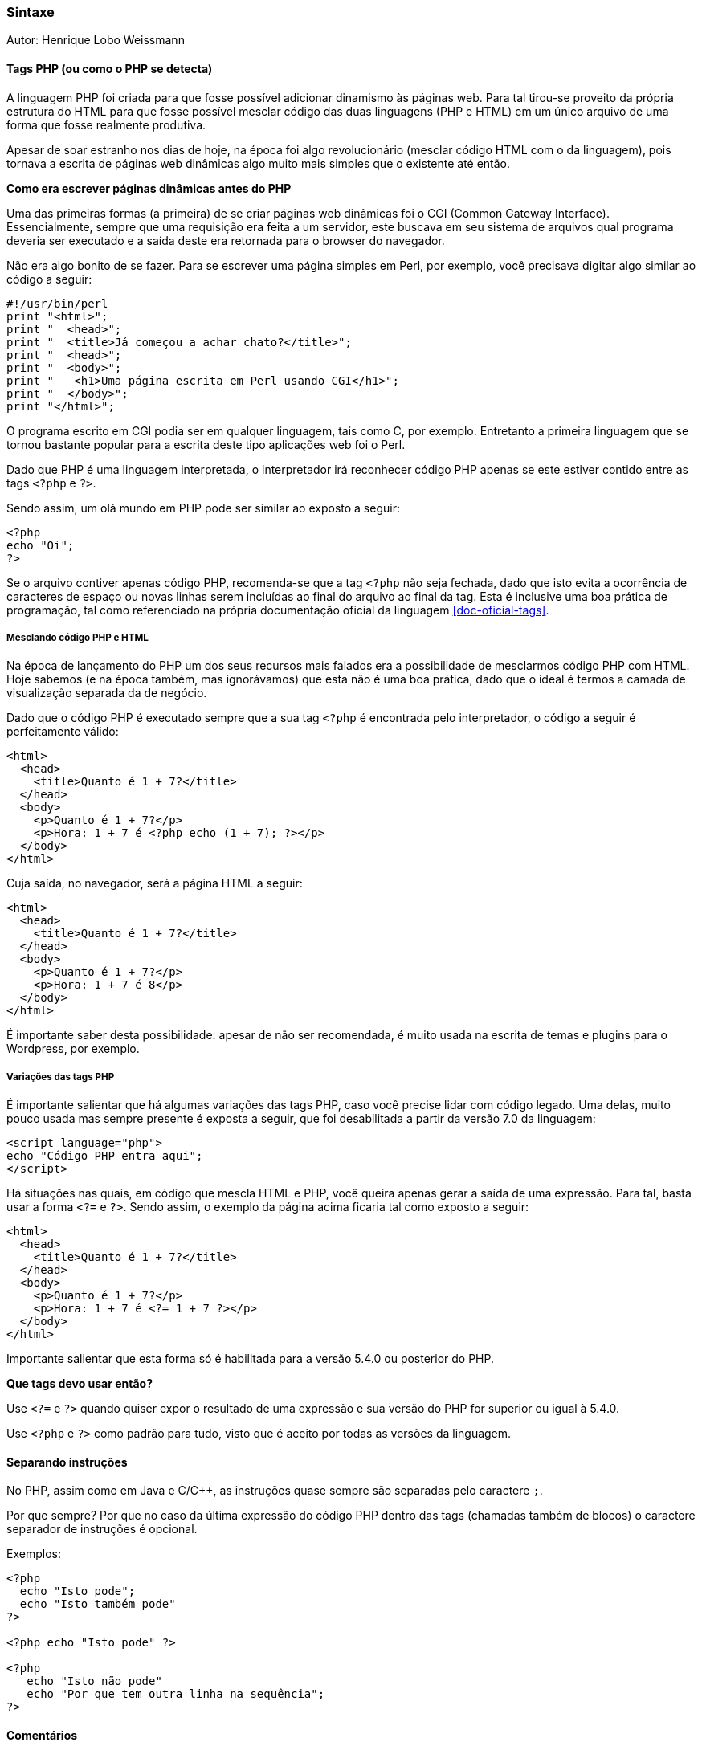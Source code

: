 === Sintaxe

Autor: Henrique Lobo Weissmann

==== Tags PHP (ou como o PHP se detecta)

A linguagem PHP foi criada para que fosse possível adicionar dinamismo às páginas web. Para tal tirou-se proveito da própria estrutura do HTML  para que fosse possível mesclar código das duas linguagens (PHP e HTML) em um único arquivo de uma forma que fosse realmente produtiva.

Apesar de soar estranho nos dias de hoje, na época foi algo revolucionário (mesclar código HTML com o da linguagem), pois tornava a escrita de páginas web dinâmicas algo muito mais simples que o existente até então.

====
*Como era escrever páginas dinâmicas antes do PHP*

Uma das primeiras formas (a primeira) de se criar páginas web dinâmicas foi o CGI (Common Gateway Interface). Essencialmente, sempre que uma requisição era feita a um servidor, este buscava em seu sistema de arquivos qual programa deveria ser executado e a saída deste era retornada para o browser do navegador.

Não era algo bonito de se fazer. Para se escrever uma página simples em Perl, por exemplo, você precisava digitar algo similar ao código a seguir:

....
#!/usr/bin/perl
print "<html>";
print "  <head>";
print "  <title>Já começou a achar chato?</title>";
print "  <head>";
print "  <body>";
print "   <h1>Uma página escrita em Perl usando CGI</h1>";
print "  </body>";
print "</html>";
....

O programa escrito em CGI podia ser em qualquer linguagem, tais como C, por exemplo. Entretanto a primeira linguagem que se tornou bastante popular para a escrita deste tipo aplicações web foi o Perl.
====

Dado que PHP é uma linguagem interpretada, o interpretador irá reconhecer código PHP apenas se este estiver contido entre as tags `<?php` e `?>`.

Sendo assim, um olá mundo em PHP pode ser similar ao exposto a seguir:

....
<?php
echo "Oi";
?>
....

Se o arquivo contiver apenas código PHP, recomenda-se que a tag `<?php` não seja fechada, dado que isto evita a ocorrência de caracteres de espaço ou novas linhas serem incluídas ao final do arquivo ao final da tag. Esta é inclusive uma boa prática de programação, tal como referenciado na própria documentação oficial da linguagem <<doc-oficial-tags>>.

===== Mesclando código PHP e HTML

Na época de lançamento do PHP um dos seus recursos mais falados era a possibilidade de mesclarmos código PHP com HTML. Hoje sabemos (e na época também, mas ignorávamos) que esta não é uma boa prática, dado que o ideal é termos a camada de visualização separada da de negócio.

Dado que o código PHP é executado sempre que a sua tag `<?php` é encontrada pelo interpretador, o código a seguir é perfeitamente válido:

....
<html>
  <head>
    <title>Quanto é 1 + 7?</title>
  </head>
  <body>
    <p>Quanto é 1 + 7?</p>
    <p>Hora: 1 + 7 é <?php echo (1 + 7); ?></p>
  </body>
</html>
....

Cuja saída, no navegador, será a página HTML a seguir:

....
<html>
  <head>
    <title>Quanto é 1 + 7?</title>
  </head>
  <body>
    <p>Quanto é 1 + 7?</p>
    <p>Hora: 1 + 7 é 8</p>
  </body>
</html>
....

É importante saber desta possibilidade: apesar de não ser recomendada, é muito usada na escrita de temas e plugins para o Wordpress, por exemplo.

===== Variações das tags PHP

É importante salientar que há algumas variações das tags PHP, caso você precise lidar com código legado. Uma delas, muito pouco usada mas sempre presente é exposta a seguir, que foi desabilitada a partir da versão 7.0 da linguagem:

....
<script language="php">
echo "Código PHP entra aqui";
</script>
....

Há situações nas quais, em código que mescla HTML e PHP, você queira apenas gerar a saída de uma expressão. Para tal, basta usar a forma `<?=` e `?>`. Sendo assim, o exemplo da página acima ficaria tal como exposto a seguir:

....
<html>
  <head>
    <title>Quanto é 1 + 7?</title>
  </head>
  <body>
    <p>Quanto é 1 + 7?</p>
    <p>Hora: 1 + 7 é <?= 1 + 7 ?></p>
  </body>
</html>
....

Importante salientar que esta forma só é habilitada para a versão 5.4.0 ou posterior do PHP.

====
*Que tags devo usar então?*

Use `<?=` e `?>` quando quiser expor o resultado de uma expressão e sua versão do PHP for superior ou igual à 5.4.0.

Use `<?php` e `?>` como padrão para tudo, visto que é aceito por todas as versões da linguagem.
====

==== Separando instruções

No PHP, assim como em Java e C/C++, as instruções quase sempre são separadas pelo caractere `;`.

Por que sempre? Por que no caso da última expressão do código PHP dentro das tags (chamadas também de blocos) o caractere separador de instruções é opcional.

Exemplos:

....
<?php
  echo "Isto pode";
  echo "Isto também pode"
?>

<?php echo "Isto pode" ?>

<?php
   echo "Isto não pode"
   echo "Por que tem outra linha na sequência";
?>
....

==== Comentários

Você vai querer comentar seu código. Sendo assim, é importante saber como PHP lida com este recurso da linguagem.

Você tem comentários no formato C padrão e também no padrão Perl. Vamos primeiro ver exemplos de comentários no formato C/Java:

....
echo "Eu vou ser executado"; // eu sou um comentário de uma linha

// um comentário de uma linha

/*
  Um comentário com mais de uma linha
  que voce pode ver
  aqui.
*/
echo "Eu vou ser executado também."
....

Talvez você não conheça o formato Perl de comentários. É bem simples: basicament é a mesma coisa que o comentário de uma única linha do C, só que usamos o caractere `#`, tal como exposto no exemplo a seguir:

....
echo "Vou rodar!"; # errado: você vai executar, quem roda é pneu!

# um comentário de uma linha no formato Perl.
....

==== Sistema de tipos

Toda linguagem possui seu próprio sistema de tipos. Segue uma descrição sucinta dos principais fornecidos pelo PHP.

Tal como Perl, PHP não possui tipagem estática. O tipo de uma variável pode mudar durante a execução do programa. Entretanto, isto não quer dizer que variáveis não possuam tipos ou regras relacionadas a estes.

Há quatro tipos escalares ("primitivos", no jargão do Java): `boolean`, `integer`, `float` (ou `double`, dependendo de onde você ler na documentação oficial da linguagem e literatura relacionada) e `string`.

Há quatro tipos compostos: `array`, `object`, `callable` e `iterable`.

E dois tipos especiais: `resource` e `NULL`.

===== Tipos escalares

====== Booleanos

O tipo mais simples do PHP: há dois valores possíveis: `TRUE` e `FALSE`, sendo que seus valores são `case insensitive`, tal como exposto no exemplo a seguir:

....
$booleano = true; // verdadeiro
$booleano2 = True; // Verdadeiro
#booleano3 = TRUE; // VERDADEIRO
$booleanof = false; // falso
$booleanof = faLse; // faLso
# creio que você já pegou a ideia
....

Na conversão automatica de tipos do PHP, as seguintes condições serão interpretadas como falso:

* o `FALSE` própriamente dito.
* o valor inteiro zero.
* o valor float 0.0.
* uma string vazia.
* um array vazio.
* o tipo especial NULL

Qualquer outro valor será considerado verdadeiro. Uma nota interessante: `-1` é considerado verdadeiro. Apenas `0` é considerado falso.

===== Inteiros

O valor inteiro pode ser representado nas bases decimal, hexadecimal, octal e binária. Pode ser positivo ou negativo (quando precedido do caractere `-`).

Não há muito o que ser dito sobre a sintaxe na declaração destes tipos, mas é importante saber como representar valores inteiros nas bases citadas acima:

....
$inteiro_positivo_decimal = 1234;
$inteiro_negativo_decimal = -1234;
$inteiro_positivo_octal = 01234;
$inteiro_negativo_octal = -01234;
$inteiro_positivo_hexadecimal = 0x1B;
$inteiro_negativo_hexadecimal = -0x1B;
$inteiro_positivo_binario = 0b100;
$inteiro_negativo_binario = -0b100;
....

====== Nota importante sobre limites

Os tamanhos máximos e mínimos para valores inteiros no PHP depende da plataforma no qual este é executado. Sendo assim, é importante conhecer algumas constantes importantes na linguagem:

* *PHP_INT_SIZE* - retorna o tamanho em bits do tipo inteiro.
* *PHP_INT_MAX* - o valor máximo de um número inteiro na plataforma de execução.
* *PHP_INT_MIN* - o valor mínimo de um número inteiro na plataforma de execução.

====
*Nota importane sobre overflow*

Se ocorrer um overflow, o valor da expressão retornado será do tipo *float*. Logo, se topar com uma expressão envolvendo inteiros que retorne um valor do tipo *float*, já sabe: ocorreu um overflow na sua expressão.
====

===== Ponto flutuante (float, double)

Podem ser representados sob a forma normal, usando o caractere `.` para separar as casas decimais ou no formato científico, tal como exposto nos exemplos a seguir:

....
$float = 1.234;
$float = 1.23e4;
$float = 7E-10;
....

Importante mencionar que o PHP adota o padrão IEEE-754 para a representação de números de ponto flutuante. Mais detalhes sobre o padrão em <<ieee-754>>. Sendo assim, é fundamental levar em consideração a imprecisão definida pelo formato na realização de operações com ponto flutuante.

===== String

Tal como na esmagadora maioria das linguagens de programação, são usadas para representar texto. Consitem em uma sequência de caracteres que são agrupados usando-se os caracteres `"` ou `'`.

Fundamental mencionar que o PHP não oferece suporte nativo a caracteres UNICODE, dado que considera um caractere como sendo um byte.

Caso venha a usar o PHP para processar grandes quantidades textuais, é também necessário saber que o tamanho máximo de uma string até a versão 7.0 da linguagem era de 2 Gigabytes (a partir da 7.0 não há mais esta limitação).

====== Sintaxe

*Àspas simples (`'`)*

A forma mais simples de se representar uma string em PHP, tal como pode ser visto no exemplo a seguir:

....
$str = 'Sou uma string';
....

Para usarmos o caractere `'` no interior de uma string neste formato, basta usar o caractere de escape `\`, tal como no exemplo a seguir:

....
$str = 'Sou uma \'string\'.'; # Sou uma 'string'
....

Também é possível ter uma string com mais de uma linha neste formato:

....
$linhas = 'Sou uma string
com mais de uma
linha';
....

Se quiser usar o caractere `\`, basta precedê-lo por `\`, tal como em

....
$linhas = 'Lembra do C:\\?'; # Lembra do C:\?
....

*Áspas duplas*

Usamos àspas duplas quando queremos realizar a interpolação de variáveis. Segue um exemplo prático:

....
$valor1 = 1;
$valor2 = 7;
$texto = "$valor1 + $valor2 = "
....

*Heredoc*

Uma forma muito prática de se usar strings, especialmente quando queremos criar um template com elas.

Sua sintaxe parece estranha em um primeiro momento. O valor é precedido de `<<<` e um identificador qualquer (qualquer texto que não contenha espaços). Na sequência, digite o texto que quiser (é possível interpolar variáveis) e termine com uma linha que contenha apenas o identificador, seguido do caractere `;`.

Complexo? Vamos a um exemplo então usando o identificador `ITEXTO`.

....
$texto = <<<ITEXTO
Bom, este é um texto
que contém mais de uma linha.
E que serve para ilustrar o uso do HEREDOC.
ITEXTO;
....

Nota importante: a última linha no formato HEREDOC não deve possuir qualquer caractere que não seja o identificador seguido do caractere `;`. Sendo assim, *em hipótese alguma* idente este trecho do seu código fonte.

====== Interpolação de variáveis

Tanto no formato de áspas duplas quanto no HEREDOC o PHP permite a interpolação de variáveis.

O exemplo abaixo nos mostra como realizar a interpolação de variáveis.

....
$numero = 8;
$texto = "Sou o melhor número. Sou o $numero";
// Sou o melhor número, Sou o 8
....

====== Concatenação de strings

Concatenamos strings usando o caractere `.`. Veja o exemplo a seguir:

....
$saudacao = "Bom dia ";
$nome = "Jetson";
echo $saudacao . $nome;
// Bom dia Jetson
....

====== Acessando caracteres específicos em uma string

Logo no início mencionamos que uma string é uma sequência de caracteres. Sendo assim, nada mais natural que acessar um caractere a partir de sua posição.

Pense na string como se fosse um array, que começa na posição 0 e irá seguir até a posição (n - 1), aonde `n` representa o número de caracteres em uma string.

Acessamos um caractere portanto a partir do seu índice com a sintaxe `\[ \]`, exposta no exemplo a seguir:

....
$texto = "01234";
echo $texto[0]; # 0
echo $texto[1]; # 1
echo $texto[4]; # quinta posição, caractere 4
....

Como saber o tamanho de uma string? Use a função `strlen`, tal como no exemplo a seguir.

....
$texto = "Oi Kico";
$tamanho = strlen($texto); # $tamanho = 7
....

===== Tipos complexos

====== Arrays

Arrays (ou matrizes) em PHP podem ser de dois tipos: listas ou com valores nomeados.

======= Listas simples

Como listas simples, um array representa seus elementos através de sua posição, que inicia-se com o índice 0 e vai até o valor `n - 1`, aonde `n` representa o número de itens armazenados na lista.

Para criarmos um array usamos a função `array` passando os valores a serem armazenados na lista, tal como no exemplo a seguir:

....
$lista = array("um", "texto", "simples");
....

Neste caso, podemos referenciar os elementos presentes no `array` através dos seus índices (tal como fazemos com a referência a caracteres em uma string). Veja o exemplo a seguir:

....
$lista = array("uma", "lista", "simples", 1979);
echo $lista[0]; # uma
echo $lista[3]; # 1979
....

======= Atributos nomeados (matrizes associativas)

Já no caso de atributos nomeados, temos algo similar aos `maps` do Java. A sintaxe é ligeiramente diferente, tal como pode ser visto no exemplo a seguir:

....
$pessoa = array("nome" => "Henrique",
                "sobrenome" => "Lobo Weissmann");
....

Cada um dos atributos nomeados é representado por uma string, e seu valor é definido após o uso do operador `=>`. Tal como nas listas simples, referenciamos os elementos do array pelo nome com a mesma sintaxe usada na lista simples.

....
echo $pessoa['nome']; // Henrique
echo $pessoa['sobrenome']; // Lobo Weissmann
....

É interessante mencionar que o nome do atributo não precisa ser uma string. A array abaixo é válida também:

....
echo $doidera = array(
    1 => "Número 1",
    "nome" => "Caos"
);
echo $doidera[1]; # Número 1
echo $doidera['nome']; # Caos
....

Isto por que o nome dos atributos podem ser tanto valores inteiros quanto textuais. 
